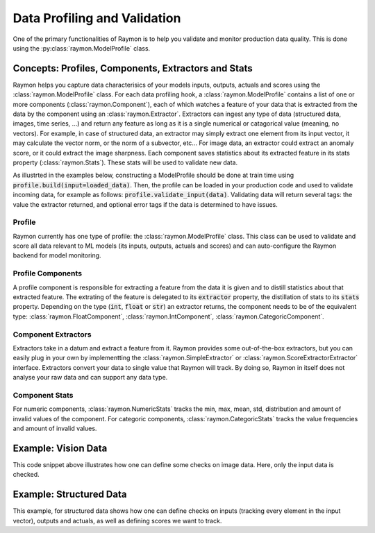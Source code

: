 =============================
Data Profiling and Validation
=============================

One of the primary functionalities of Raymon is to help you validate and monitor production data quality. This is done using the :py:class:`raymon.ModelProfile` class. 

----------------------------------------------------
Concepts: Profiles, Components, Extractors and Stats
----------------------------------------------------

Raymon helps you capture data characterisics of your models inputs, outputs, actuals and scores using the :class:`raymon.ModelProfile` class. For each data profiling hook, a :class:`raymon.ModelProfile` contains a list of one or more components (:class:`raymon.Component`), each of which watches a feature of your data that is extracted from the data by the component using an :class:`raymon.Extractor`. Extractors can ingest any type of data (structured data, images, time series, ...) and return any feature as long as it is a single numerical or catagorical value (meaning, no vectors). For example, in case of structured data, an extractor may simply extract one element from its input vector, it may calculate the vector norm, or the norm of a subvector, etc... For image data, an extractor could extract an anomaly score, or it could extract the image sharpness. Each component saves statistics about its extracted feature in its stats property (:class:`raymon.Stats`). These stats will be used to validate new data.

As illustrted in the examples below, constructing a ModelProfile should be done at train time using :code:`profile.build(input=loaded_data)`. Then, the profile can be loaded in your production code and used to validate incoming data, for example as follows: :code:`profile.validate_input(data)`. Validating data will return several tags: the value the extractor returned, and optional error tags if the data is determined to have issues.


Profile
-------

Raymon currently has one type of profile: the :class:`raymon.ModelProfile` class. This class can be used to validate and score all data relevant to ML models (its inputs, outputs, actuals and scores) and can auto-configure the Raymon backend for model monitoring. 


Profile Components
------------------
A profile component is responsible for extracting a feature from the data it is given and to distill statistics about that extracted feature. The extrating of the feature is delegated to its :code:`extractor` property, the distillation of stats to its :code:`stats` property. Depending on the type (:code:`int`, :code:`float` or :code:`str`) an extractor returns, the component needs to be of the equivalent type: :class:`raymon.FloatComponent`, :class:`raymon.IntComponent`, :class:`raymon.CategoricComponent`. 



Component Extractors
--------------------
Extractors take in a datum and extract a feature from it. Raymon provides some out-of-the-box extractors, but you can easily plug in your own by implementting the :class:`raymon.SimpleExtractor` or :class:`raymon.ScoreExtractorExtractor` interface. Extractors convert your data to single value that Raymon will track. By doing so, Raymon in itself does not analyse your raw data and can support any data type.


Component Stats
---------------
For numeric components, :class:`raymon.NumericStats` tracks the min, max, mean, std, distribution and amount of invalid values of the component. For categoric components, :class:`raymon.CategoricStats` tracks the value frequencies and amount of invalid values. 

------------------------
Example: Vision Data
------------------------

.. code-block:: python
    :linenos:

    profile = ModelProfile(
            name="retinopathy",
            version="1.0.0",
            input_comps=[
                FloatComponent(name="sharpness", extractor=Sharpness()),
                FloatComponent(name="intensity", extractor=AvgIntensity()),
                FloatComponent(name="outlierscore", extractor=DN2AnomalyScorer(k=20, size=(512, 512)))
            ],
        )
    # Build the profile
    profile.build(input=loaded_data)
    fullprofile_path = "../models/profile-retinopathy-1.1.0.json"
    profile.save(fullprofile_path)
    # reload the profile and validate some data
    profile = ModelProfile().load(fullprofile_path)
    tags = profile.validate_input(loaded_data[-1])


This code snippet above illustrates how one can define some checks on image data. Here, only the input data is checked.

------------------------
Example: Structured Data
------------------------

.. code-block:: python
    :linenos:

    from raymon.profiling import ModelProfile, FloatComponent
    from raymon.profiling.extractors.structured import generate_components, ElementExtractor
    from raymon.profiling.extractors.structured.scoring import AbsoluteError, SquaredError

    profile = ModelProfile(
        name="HousePriceModelProfile",
        version="1.0.0",
        input_comps=generate_components(X.dtypes),
        output_comps=[
            FloatComponent(name="prediction", extractor=ElementExtractor(element=0))
        ],
        actual_comps=[
            FloatComponent(name="actual", extractor=ElementExtractor(element=0))
        ],
        eval_comps=[
            FloatComponent(name="abs_error", extractor=AbsoluteError()),
            FloatComponent(name="sq_error", extractor=SquaredError()),
        ],
    )
    profile.build(input=X, output=y_pred[None, :], actual=y_test[None, :])
    profile.save(ROOT / "models/profile-houseprices-v3.0.0.json")


This example, for structured data shows how one can define checks on inputs (tracking every element in the input vector), outputs and actuals, as well as defining scores we want to track. 